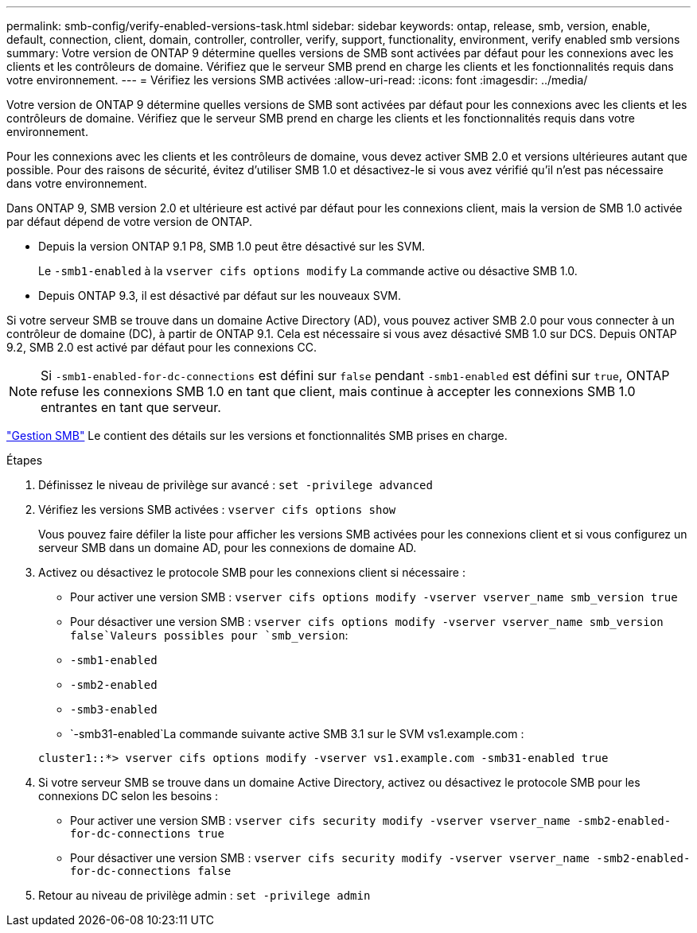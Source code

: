 ---
permalink: smb-config/verify-enabled-versions-task.html 
sidebar: sidebar 
keywords: ontap, release, smb, version, enable, default, connection, client, domain, controller, controller, verify, support, functionality, environment, verify enabled smb versions 
summary: Votre version de ONTAP 9 détermine quelles versions de SMB sont activées par défaut pour les connexions avec les clients et les contrôleurs de domaine. Vérifiez que le serveur SMB prend en charge les clients et les fonctionnalités requis dans votre environnement. 
---
= Vérifiez les versions SMB activées
:allow-uri-read: 
:icons: font
:imagesdir: ../media/


[role="lead"]
Votre version de ONTAP 9 détermine quelles versions de SMB sont activées par défaut pour les connexions avec les clients et les contrôleurs de domaine. Vérifiez que le serveur SMB prend en charge les clients et les fonctionnalités requis dans votre environnement.

Pour les connexions avec les clients et les contrôleurs de domaine, vous devez activer SMB 2.0 et versions ultérieures autant que possible. Pour des raisons de sécurité, évitez d'utiliser SMB 1.0 et désactivez-le si vous avez vérifié qu'il n'est pas nécessaire dans votre environnement.

Dans ONTAP 9, SMB version 2.0 et ultérieure est activé par défaut pour les connexions client, mais la version de SMB 1.0 activée par défaut dépend de votre version de ONTAP.

* Depuis la version ONTAP 9.1 P8, SMB 1.0 peut être désactivé sur les SVM.
+
Le `-smb1-enabled` à la `vserver cifs options modify` La commande active ou désactive SMB 1.0.

* Depuis ONTAP 9.3, il est désactivé par défaut sur les nouveaux SVM.


Si votre serveur SMB se trouve dans un domaine Active Directory (AD), vous pouvez activer SMB 2.0 pour vous connecter à un contrôleur de domaine (DC), à partir de ONTAP 9.1. Cela est nécessaire si vous avez désactivé SMB 1.0 sur DCS. Depuis ONTAP 9.2, SMB 2.0 est activé par défaut pour les connexions CC.

[NOTE]
====
Si `-smb1-enabled-for-dc-connections` est défini sur `false` pendant `-smb1-enabled` est défini sur `true`, ONTAP refuse les connexions SMB 1.0 en tant que client, mais continue à accepter les connexions SMB 1.0 entrantes en tant que serveur.

====
link:../smb-admin/index.html["Gestion SMB"] Le contient des détails sur les versions et fonctionnalités SMB prises en charge.

.Étapes
. Définissez le niveau de privilège sur avancé : `set -privilege advanced`
. Vérifiez les versions SMB activées : `vserver cifs options show`
+
Vous pouvez faire défiler la liste pour afficher les versions SMB activées pour les connexions client et si vous configurez un serveur SMB dans un domaine AD, pour les connexions de domaine AD.

. Activez ou désactivez le protocole SMB pour les connexions client si nécessaire :
+
** Pour activer une version SMB : `vserver cifs options modify -vserver vserver_name smb_version true`
** Pour désactiver une version SMB : `vserver cifs options modify -vserver vserver_name smb_version false`Valeurs possibles pour `smb_version`:
** `-smb1-enabled`
** `-smb2-enabled`
** `-smb3-enabled`
** `-smb31-enabled`La commande suivante active SMB 3.1 sur le SVM vs1.example.com :


+
[listing]
----

cluster1::*> vserver cifs options modify -vserver vs1.example.com -smb31-enabled true
----
. Si votre serveur SMB se trouve dans un domaine Active Directory, activez ou désactivez le protocole SMB pour les connexions DC selon les besoins :
+
** Pour activer une version SMB : `vserver cifs security modify -vserver vserver_name -smb2-enabled-for-dc-connections true`
** Pour désactiver une version SMB : `vserver cifs security modify -vserver vserver_name -smb2-enabled-for-dc-connections false`


. Retour au niveau de privilège admin : `set -privilege admin`

